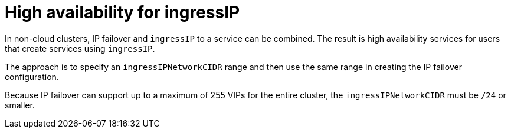 // Module included in the following assemblies:
//
// * networking/configuring-ipfailover.adoc

[id="nw-ipfailover-cluster-ha-ingress_{context}"]
= High availability for ingressIP

In non-cloud clusters, IP failover and `ingressIP` to a service can be combined. The result is high availability services for users that create services using `ingressIP`.

The approach is to specify an `ingressIPNetworkCIDR` range and then use the same range in creating the IP failover configuration.

Because IP failover can support up to a maximum of 255 VIPs for the entire cluster, the `ingressIPNetworkCIDR` must be `/24` or smaller.
